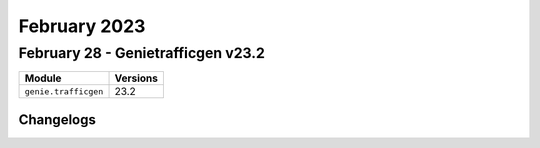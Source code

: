 February 2023
==========

February 28 - Genietrafficgen v23.2 
------------------------



+-------------------------------+-------------------------------+
| Module                        | Versions                      |
+===============================+===============================+
| ``genie.trafficgen``          | 23.2                          |
+-------------------------------+-------------------------------+




Changelogs
^^^^^^^^^^
